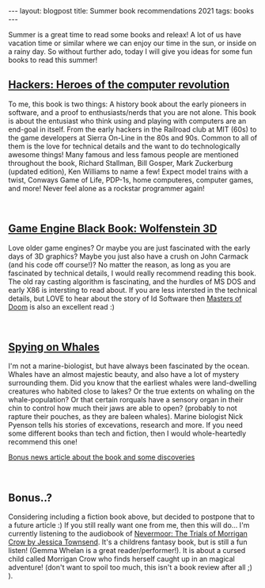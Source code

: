 #+OPTIONS: toc:nil num:nil
#+STARTUP: showall indent
#+STARTUP: hidestars
#+BEGIN_EXPORT html
---
layout: blogpost
title: Summer book recommendations 2021
tags: books
---
#+END_EXPORT

Summer is a great time to read some books and releax! A lot of us have vacation time or similar where we can enjoy our time in the sun, or inside on a rainy day. So without further ado, today I will give you ideas for some fun books to read this summer!


** [[https://amzn.to/3l71auW][Hackers: Heroes of the computer revolution]]

#+BEGIN_EXPORT html
<a target="_blank"  href="https://www.amazon.com/gp/product/B003PDMKIY/ref=as_li_tl?ie=UTF8&camp=1789&creative=9325&creativeASIN=B003PDMKIY&linkCode=as2&tag=themkat09-20&linkId=74a31bff2af9f1f50f533bfe33e8372c" class="blogfloatleftimg" style="border:none !important; margin:0px !important;"><img border="0" src="//ws-na.amazon-adsystem.com/widgets/q?_encoding=UTF8&MarketPlace=US&ASIN=B003PDMKIY&ServiceVersion=20070822&ID=AsinImage&WS=1&Format=_SL250_&tag=themkat09-20" ></a>
#+END_EXPORT


To me, this book is two things: A history book about the early pioneers in software, and a proof to enthusiasts/nerds that you are not alone. This book is about the entusiast who think using and playing with computers are an end-goal in itself. From the early hackers in the Railroad club at MIT (60s) to the game developers at Sierra On-Line in the 80s and 90s. Common to all of them is the love for technical details and the want to do technologically awesome things! Many famous and less famous people are mentioned throughout the book, Richard Stallman, Bill Gosper, Mark Zuckerburg (updated edition), Ken Williams to name a few! Expect model trains with a twist, Conways Game of Life, PDP-1s, home computeres, computer games, and more! Never feel alone as a rockstar programmer again!

# Just getting some more space :)
#+BEGIN_EXPORT html
<br />
#+END_EXPORT


** [[https://amzn.to/3iVuamw][Game Engine Black Book: Wolfenstein 3D]]

#+BEGIN_EXPORT html
<a target="_blank"  href="https://www.amazon.com/gp/product/B0768B3PWV/ref=as_li_tl?ie=UTF8&camp=1789&creative=9325&creativeASIN=B0768B3PWV&linkCode=as2&tag=themkat09-20&linkId=a66e416117030a36338dfb23a8f8cfe4" class="blogfloatleftimg" style="border:none !important; margin:0px !important;"><img border="0" src="//ws-na.amazon-adsystem.com/widgets/q?_encoding=UTF8&MarketPlace=US&ASIN=B0768B3PWV&ServiceVersion=20070822&ID=AsinImage&WS=1&Format=_SL250_&tag=themkat09-20" ></a>
#+END_EXPORT

Love older game engines? Or maybe you are just fascinated with the early days of 3D graphics? Maybe you just also have a crush on John Carmack (and his code off course!)? No matter the reason, as long as you are fascinated by technical details, I would really recommend reading this book. The old ray casting algorithm is fascinating, and the hurdles of MS DOS and early X86 is intersting to read about. If you are less intersted in the technical details, but LOVE to hear about the story of Id Software then [[https://amzn.to/3yo9WZn][Masters of Doom]] is also an excellent read :)

# Just getting some more space :)
#+BEGIN_EXPORT html
<br />
#+END_EXPORT


** [[https://amzn.to/3lb6Eox][Spying on Whales]]

#+BEGIN_EXPORT html
<a target="_blank"  href="https://www.amazon.com/gp/product/B076GPY9LT/ref=as_li_tl?ie=UTF8&camp=1789&creative=9325&creativeASIN=B076GPY9LT&linkCode=as2&tag=themkat09-20&linkId=f550d007d123587d7f64abc476472789" class="blogfloatleftimg" style="border:none !important; margin:0px !important;"><img border="0" src="//ws-na.amazon-adsystem.com/widgets/q?_encoding=UTF8&MarketPlace=US&ASIN=B076GPY9LT&ServiceVersion=20070822&ID=AsinImage&WS=1&Format=_SL250_&tag=themkat09-20" ></a>
#+END_EXPORT

I'm not a marine-biologist, but have always been fascinated by the ocean. Whales have an almost majestic beauty, and also have a lot of mystery surrounding them. Did you know that the earliest whales were land-dwelling creatures who habited close to lakes? Or the true extents on whaling on the whale-population? Or that certain rorquals have a sensory organ in their chin to control how much their jaws are able to open? (probably to not rapture their pouches, as they are baleen whales). Marine biologist Nick Pyenson tells his stories of excevations, research and more. If you need some different books than tech and fiction, then I would whole-heartedly recommend this one!


[[https://www.npr.org/2018/08/01/634456181/scientists-are-spying-on-whales-to-learn-how-they-eat-talk-and-walked][Bonus news article about the book and some discoveries]]


# Just getting some more space :)
#+BEGIN_EXPORT html
<br />
#+END_EXPORT


** Bonus..?
Considering including a fiction book above, but decided to postpone that to a future article :) If you still really want one from me, then this will do... I'm currently listening to the audiobook of [[https://amzn.to/3rCCoUy][Nevermoor: The Trials of Morrigan Crow by Jessica Townsend]]. It's a childrens fantasy book, but is still a fun listen! (Gemma Whelan is a great reader/performer!). It is about a cursed child called Morrigan Crow who finds herself caught up in an magical adventure! (don't want to spoil too much, this isn't a book review after all ;) ).
